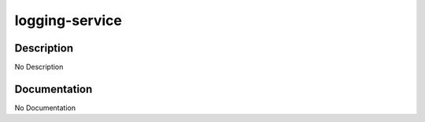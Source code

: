 ===============
logging-service
===============

Description
===========
No Description

Documentation
=============

No Documentation
